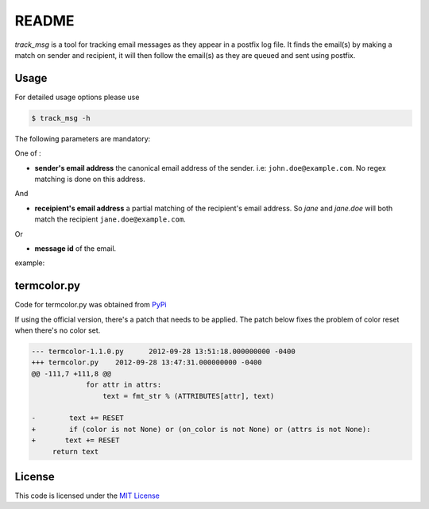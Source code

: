 ********
README
********

*track_msg* is a tool for tracking email messages as they appear in a postfix log file. It finds the email(s) by making a match on sender and recipient, it will then follow the email(s) as they are queued and sent using postfix.

=======
Usage
=======	

For detailed usage options please use

.. code-block::

    $ track_msg -h

The following parameters are mandatory:

One of :

* **sender's email address** the canonical email address of the sender. i.e: ``john.doe@example.com``. No regex matching is done on this address.

And

* **receipient's email address** a partial matching of the recipient's email address. So *jane* and *jane.doe* will both match the recipient ``jane.doe@example.com``.

Or

* **message id** of the email.

example:

.. code-block::
    $ track_msg -s john.doe@example.com -t jane.doe@example.com -c postfix.log

=============
termcolor.py 
=============

Code for termcolor.py was obtained from `PyPi`_

If using the official version, there's a patch that needs to be applied. The patch below fixes the problem of color reset when there's no color set. 

.. code-block:: diff

    --- termcolor-1.1.0.py	2012-09-28 13:51:18.000000000 -0400
    +++ termcolor.py	2012-09-28 13:47:31.000000000 -0400
    @@ -111,7 +111,8 @@
                 for attr in attrs:
                     text = fmt_str % (ATTRIBUTES[attr], text)
     
    -        text += RESET
    +        if (color is not None) or (on_color is not None) or (attrs is not None):
    +	    text += RESET
         return text


========
License
========

This code is licensed under the `MIT License`_

.. _PyPi: http://pypi.python.org/pypi/termcolor/
.. _MIT License: https://github.com/khosrow/track_msg/blob/master/LICENSE.rst
